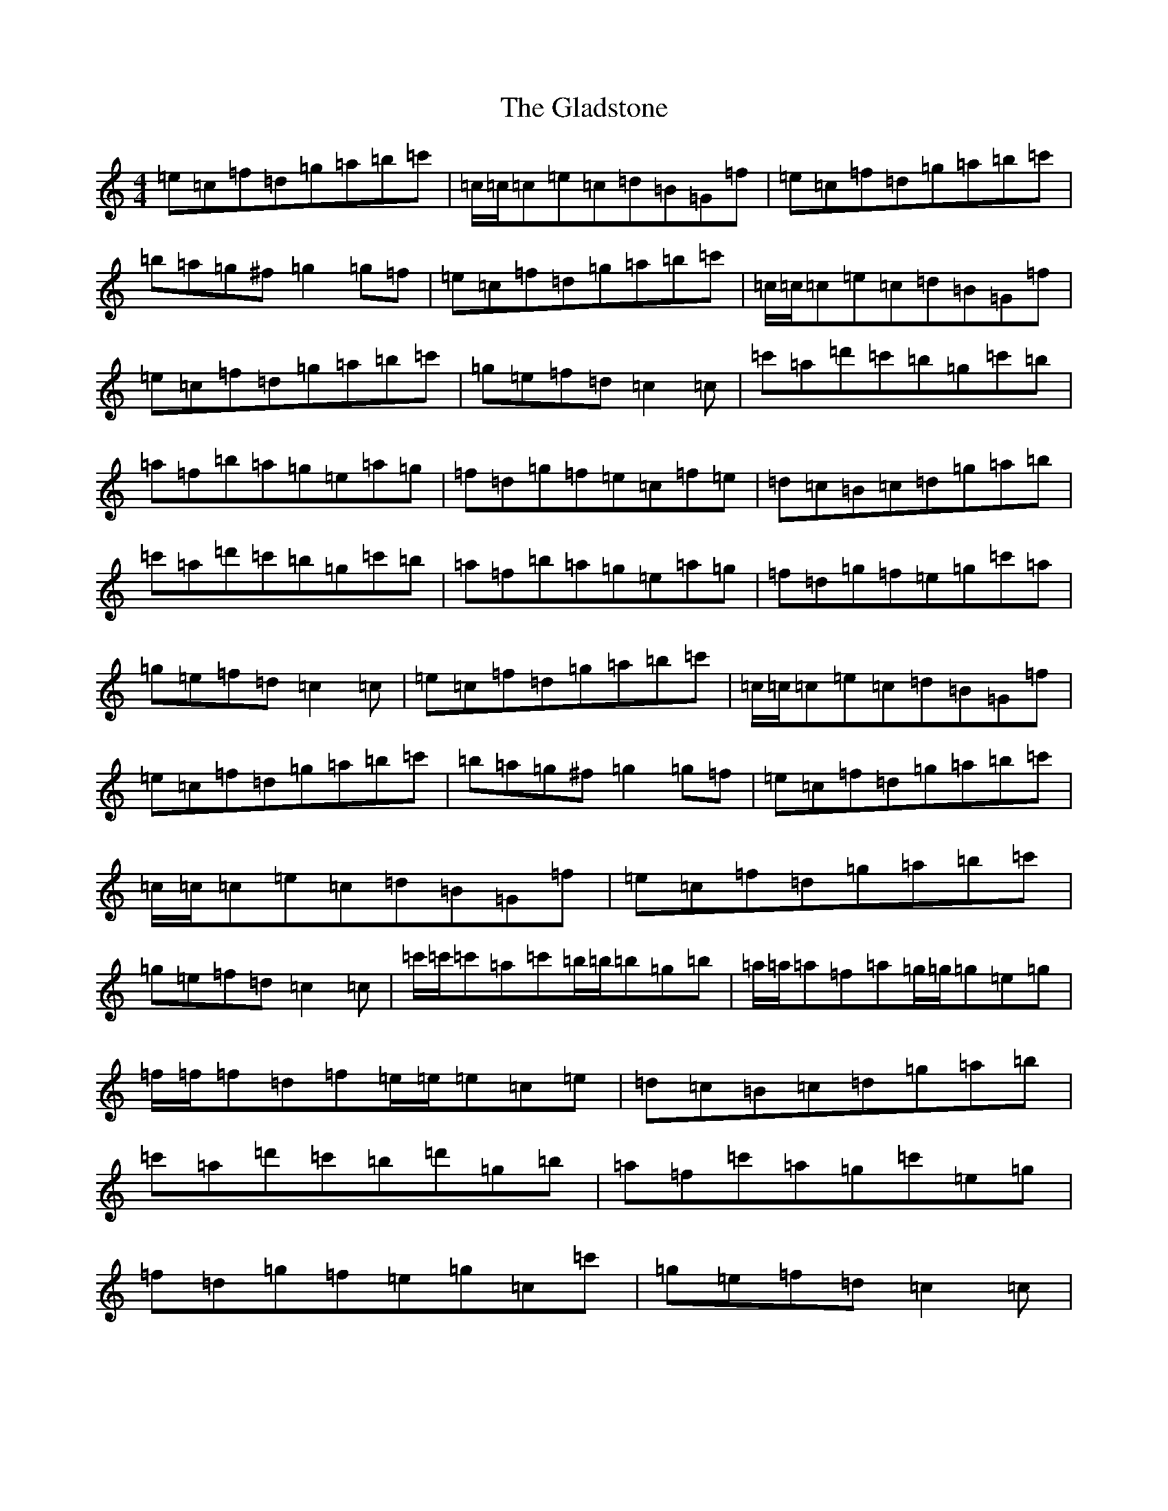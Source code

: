 X: 8012
T: Gladstone, The
S: https://thesession.org/tunes/1744#setting1744
Z: A Major
R: reel
M:4/4
L:1/8
K: C Major
=e=c=f=d=g=a=b=c'|=c/2=c/2=c=e=c=d=B=G=f|=e=c=f=d=g=a=b=c'|=b=a=g^f=g2=g=f|=e=c=f=d=g=a=b=c'|=c/2=c/2=c=e=c=d=B=G=f|=e=c=f=d=g=a=b=c'|=g=e=f=d=c2=c|=c'=a=d'=c'=b=g=c'=b|=a=f=b=a=g=e=a=g|=f=d=g=f=e=c=f=e|=d=c=B=c=d=g=a=b|=c'=a=d'=c'=b=g=c'=b|=a=f=b=a=g=e=a=g|=f=d=g=f=e=g=c'=a|=g=e=f=d=c2=c|=e=c=f=d=g=a=b=c'|=c/2=c/2=c=e=c=d=B=G=f|=e=c=f=d=g=a=b=c'|=b=a=g^f=g2=g=f|=e=c=f=d=g=a=b=c'|=c/2=c/2=c=e=c=d=B=G=f|=e=c=f=d=g=a=b=c'|=g=e=f=d=c2=c|=c'/2=c'/2=c'=a=c'=b/2=b/2=b=g=b|=a/2=a/2=a=f=a=g/2=g/2=g=e=g|=f/2=f/2=f=d=f=e/2=e/2=e=c=e|=d=c=B=c=d=g=a=b|=c'=a=d'=c'=b=d'=g=b|=a=f=c'=a=g=c'=e=g|=f=d=g=f=e=g=c=c'|=g=e=f=d=c2=c|
